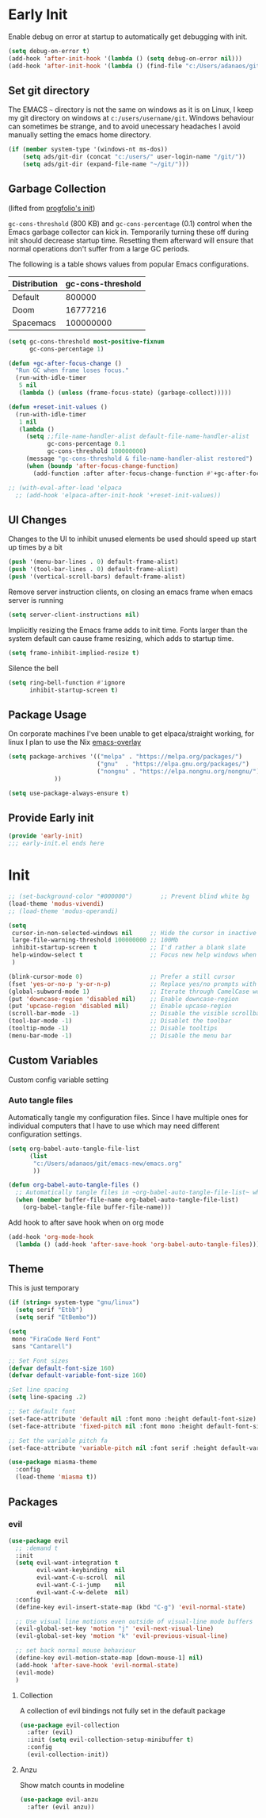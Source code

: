 * Early Init
:PROPERTIES:
:header-args: emacs-lisp :tangle ./early-init.el :results none
:ID:       a70010ba-7c49-4804-afef-c818bc0225ec
:END:

Enable debug on error at startup to automatically get debugging with init.

#+begin_src emacs-lisp
(setq debug-on-error t)
(add-hook 'after-init-hook '(lambda () (setq debug-on-error nil)))
(add-hook 'after-init-hook '(lambda () (find-file "c:/Users/adanaos/git/emacs-new/emacs.org")))
#+end_src
** Set git directory
:PROPERTIES:
:ID:       3190cd0f-37bc-476e-a322-dccf9af20846
:END:

The EMACS ~~~ directory is not the same on windows as it is on Linux, I keep my git directory on
windows at ~c:/users/username/git~.  Windows behaviour can sometimes be strange, and to avoid
unecessary headaches I avoid manually setting the emacs home directory.
#+begin_src emacs-lisp
(if (member system-type '(windows-nt ms-dos))
    (setq ads/git-dir (concat "c:/users/" user-login-name "/git/"))
    (setq ads/git-dir (expand-file-name "~/git/")))
#+end_src

** Garbage Collection
:PROPERTIES:
:ID:       ecc6265b-6f3e-4637-8d8c-5f91724e9db7
:END:
(lifted from [[https://github.com/progfolio/.emacs.d?tab=readme-ov-file#garbage-collection][progfolio's init]])

=gc-cons-threshold= (800 KB) and =gc-cons-percentage= (0.1) control when the Emacs garbage collector can kick in.
Temporarily turning these off during init should decrease startup time.
Resetting them afterward will ensure that normal operations don't suffer from a large GC periods.

The following is a table shows values from popular Emacs configurations.

| Distribution | gc-cons-threshold |
|--------------+-------------------|
| Default      |            800000 |
| Doom         |          16777216 |
| Spacemacs    |         100000000 |

#+begin_src emacs-lisp :lexical t
(setq gc-cons-threshold most-positive-fixnum
      gc-cons-percentage 1)

(defun +gc-after-focus-change ()
  "Run GC when frame loses focus."
  (run-with-idle-timer
   5 nil
   (lambda () (unless (frame-focus-state) (garbage-collect)))))
#+end_src

#+begin_src emacs-lisp :lexical t
(defun +reset-init-values ()
  (run-with-idle-timer
   1 nil
   (lambda ()
     (setq ;;file-name-handler-alist default-file-name-handler-alist
           gc-cons-percentage 0.1
           gc-cons-threshold 100000000)
     (message "gc-cons-threshold & file-name-handler-alist restored")
     (when (boundp 'after-focus-change-function)
       (add-function :after after-focus-change-function #'+gc-after-focus-change)))))

;; (with-eval-after-load 'elpaca
  ;; (add-hook 'elpaca-after-init-hook '+reset-init-values))
#+end_src

** UI Changes
:PROPERTIES:
:ID:       9c4cb38a-f09c-4e67-9b73-a58bdc8d69bc
:END:

Changes to the UI to inhibit unused elements be used should speed up start up times by a bit
#+begin_src emacs-lisp
(push '(menu-bar-lines . 0) default-frame-alist)
(push '(tool-bar-lines . 0) default-frame-alist)
(push '(vertical-scroll-bars) default-frame-alist)
#+end_src

Remove server instruction clients, on closing an emacs frame when emacs server is running
#+begin_src emacs-lisp
(setq server-client-instructions nil)
#+end_src

Implicitly resizing the Emacs frame adds to init time. Fonts larger than the system default can cause frame resizing, which adds to startup time.
#+begin_src emacs-lisp
(setq frame-inhibit-implied-resize t)
#+end_src

Silence the bell
#+begin_src emacs-lisp
(setq ring-bell-function #'ignore
      inhibit-startup-screen t)
#+end_src
** Package Usage
:PROPERTIES:
:ID:       d42c037e-17f1-44bb-a1f1-15eeece7ce47
:END:
On corporate machines I've been unable to get elpaca/straight working, for linux I plan to use the Nix [[https://github.com/nix-community/emacs-overlay][emacs-overlay]]

#+begin_src emacs-lisp
(setq package-archives '(("melpa" . "https://melpa.org/packages/")
                         ("gnu"  . "https://elpa.gnu.org/packages/")
                         ("nongnu" . "https://elpa.nongnu.org/nongnu/")
			 ))

(setq use-package-always-ensure t)
#+end_src

** Provide Early init
:PROPERTIES:
:ID:       c919ae21-a56c-48f5-9e46-c6e32459ce46
:END:

#+begin_src emacs-lisp
(provide 'early-init)
;;; early-init.el ends here
#+end_src

* Init
:PROPERTIES:
:header-args: emacs-lisp :tangle ./init.el :results none
:ID:       85eade92-0a0e-402a-92ab-b25354dd8a09
:END:

#+begin_src emacs-lisp
;; (set-background-color "#000000")        ;; Prevent blind white bg
(load-theme 'modus-vivendi)
;; (load-theme 'modus-operandi)

(setq
 cursor-in-non-selected-windows nil     ;; Hide the cursor in inactive windows
 large-file-warning-threshold 100000000 ;; 100Mb
 inhibit-startup-screen t               ;; I'd rather a blank slate
 help-window-select t                   ;; Focus new help windows when opened
 )

(blink-cursor-mode 0)                   ;; Prefer a still cursor
(fset 'yes-or-no-p 'y-or-n-p)           ;; Replace yes/no prompts with y/n
(global-subword-mode 1)                 ;; Iterate through CamelCase words
(put 'downcase-region 'disabled nil)    ;; Enable downcase-region
(put 'upcase-region 'disabled nil)      ;; Enable upcase-region
(scroll-bar-mode -1)                    ;; Disable the visible scrollbar
(tool-bar-mode -1)                      ;; Disablet the toolbar
(tooltip-mode -1)                       ;; Disable tooltips
(menu-bar-mode -1)                      ;; Disable the menu bar

#+end_src
** Custom Variables
:PROPERTIES:
:ID:       ea86272e-ba14-4256-8720-812ba9a21f8f
:END:

Custom config variable setting

*** Auto tangle files
:PROPERTIES:
:ID:       cd29ca1d-9409-4477-ae77-225975cc8ed3
:END:

Automatically tangle my configuration files.  Since I have multiple ones for individual computers that I have to use which may need different configuration settings.

#+begin_src emacs-lisp :noweb yes
(setq org-babel-auto-tangle-file-list
      (list
       "c:/Users/adanaos/git/emacs-new/emacs.org"
       ))
#+end_src

#+begin_src emacs-lisp
(defun org-babel-auto-tangle-files ()
  ;; Automatically tangle files in ~org-babel-auto-tangle-file-list~ when one of them is saved
  (when (member buffer-file-name org-babel-auto-tangle-file-list)
    (org-babel-tangle-file buffer-file-name)))
#+end_src

Add hook to after save hook when on org mode
#+begin_src emacs-lisp
(add-hook 'org-mode-hook
  (lambda () (add-hook 'after-save-hook 'org-babel-auto-tangle-files)))
#+end_src
** Theme
:PROPERTIES:
:ID:       402191ad-8c44-4671-a645-325322eecff4
:END:
This is just temporary

#+begin_src emacs-lisp
(if (string= system-type "gnu/linux")
  (setq serif "Etbb")
  (setq serif "EtBembo"))

(setq
 mono "FiraCode Nerd Font"
 sans "Cantarell")

;; Set Font sizes
(defvar default-font-size 160)
(defvar default-variable-font-size 160)

;Set line spacing
(setq line-spacing .2)

;; Set default font
(set-face-attribute 'default nil :font mono :height default-font-size)
(set-face-attribute 'fixed-pitch nil :font mono :height default-font-size)

;; Set the variable pitch fa
(set-face-attribute 'variable-pitch nil :font serif :height default-variable-font-size :weight 'regular)

(use-package miasma-theme
  :config
  (load-theme 'miasma t))
#+end_src
** Packages
:PROPERTIES:
:ID:       d3911478-ab2b-442c-b962-80339f2aff80
:END:
*** evil
:PROPERTIES:
:ID:       0be2adc9-9670-4f89-a088-70e65229c37a
:END:
#+begin_src emacs-lisp
(use-package evil
  ;; :demand t
  :init
  (setq evil-want-integration t
        evil-want-keybinding  nil
        evil-want-C-u-scroll  nil
        evil-want-C-i-jump    nil
        evil-want-C-w-delete  nil)
  :config
  (define-key evil-insert-state-map (kbd "C-g") 'evil-normal-state)

  ;; Use visual line motions even outside of visual-line mode buffers
  (evil-global-set-key 'motion "j" 'evil-next-visual-line)
  (evil-global-set-key 'motion "k" 'evil-previous-visual-line)

  ;; set back normal mouse behaviour
  (define-key evil-motion-state-map [down-mouse-1] nil)
  (add-hook 'after-save-hook 'evil-normal-state)
  (evil-mode)
  )
#+end_src

**** Collection
:PROPERTIES:
:ID:       33566ddf-dc6f-4d3f-9e24-4d8622b7c0f1
:END:

A collection of evil bindings not fully set in the default package

 #+begin_src emacs-lisp
(use-package evil-collection
  :after (evil)
  :init (setq evil-collection-setup-minibuffer t)
  :config
  (evil-collection-init))
#+end_src
**** Anzu
:PROPERTIES:
:ID:       17726ce4-36da-4522-8c36-d1908afc9d53
:END:
Show match counts in modeline
#+begin_src emacs-lisp
(use-package evil-anzu
  :after (evil anzu))
#+end_src
